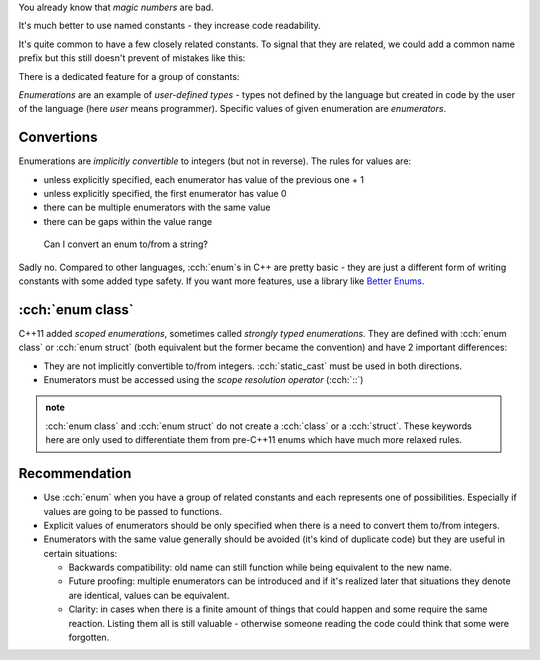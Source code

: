 .. title: ?? - enum
.. slug: index
.. description: enumeration types
.. author: Xeverous

.. TOEXAMPLE

You already know that *magic numbers* are bad.

.. example with magic numbers

It's much better to use named constants - they increase code readability.

.. example with named constants

It's quite common to have a few closely related constants. To signal that they are related, we could add a common name prefix but this still doesn't prevent of mistakes like this:

.. example with function taking int, given constant from wrong set

There is a dedicated feature for a group of constants:

.. example enum - definition and usage, showcase last ,

*Enumerations* are an example of *user-defined types* - types not defined by the language but created in code by the user of the language (here *user* means programmer). Specific values of given enumeration are *enumerators*.

Convertions
###########

Enumerations are *implicitly convertible* to integers (but not in reverse). The rules for values are:

- unless explicitly specified, each enumerator has value of the previous one + 1
- unless explicitly specified, the first enumerator has value 0
- there can be multiple enumerators with the same value
- there can be gaps within the value range

.. mention std::endian?

..

    Can I convert an enum to/from a string?

Sadly no. Compared to other languages, :cch:`enum`\ s in C++ are pretty basic - they are just a different form of writing constants with some added type safety. If you want more features, use a library like `Better Enums <https://github.com/aantron/better-enums>`_.

:cch:`enum class`
#################

C++11 added *scoped enumerations*, sometimes called *strongly typed enumerations*. They are defined with :cch:`enum class` or :cch:`enum struct` (both equivalent but the former became the convention) and have 2 important differences:

- They are not implicitly convertible to/from integers. :cch:`static_cast` must be used in both directions.
- Enumerators must be accessed using the *scope resolution operator* (:cch:`::`)

.. example

.. admonition:: note
  :class: note

  :cch:`enum class` and :cch:`enum struct` do not create a :cch:`class` or a :cch:`struct`. These keywords here are only used to differentiate them from pre-C++11 enums which have much more relaxed rules.

Recommendation
##############

- Use :cch:`enum` when you have a group of related constants and each represents one of possibilities. Especially if values are going to be passed to functions.
- Explicit values of enumerators should be only specified when there is a need to convert them to/from integers.
- Enumerators with the same value generally should be avoided (it's kind of duplicate code) but they are useful in certain situations:

  - Backwards compatibility: old name can still function while being equivalent to the new name.
  - Future proofing: multiple enumerators can be introduced and if it's realized later that situations they denote are identical, values can be equivalent.
  - Clarity: in cases when there is a finite amount of things that could happen and some require the same reaction. Listing them all is still valuable - otherwise someone reading the code could think that some were forgotten.
